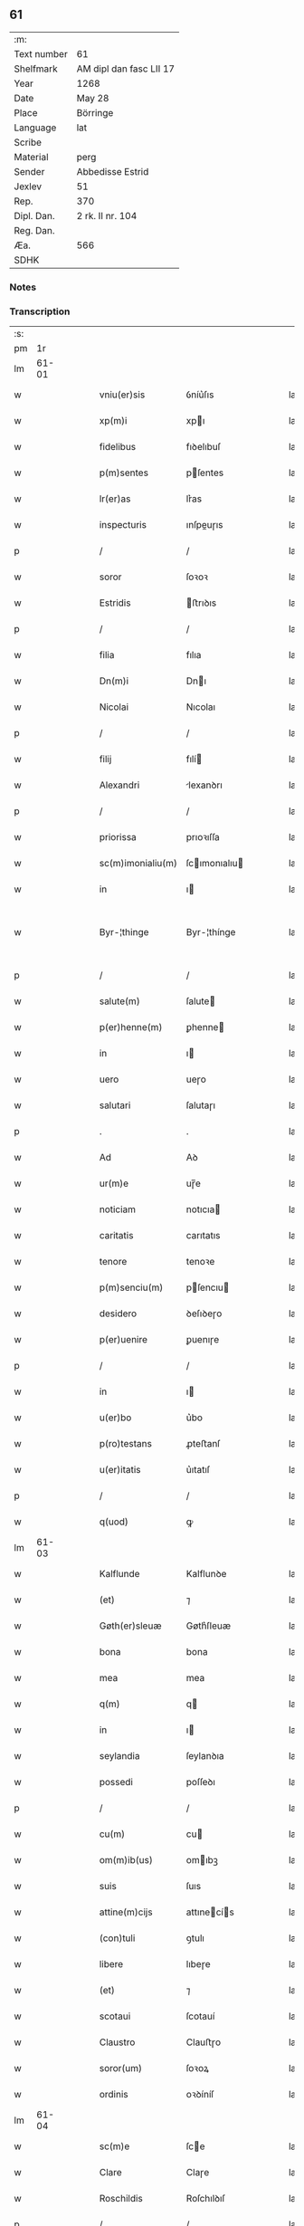 ** 61
| :m:         |                         |
| Text number | 61                      |
| Shelfmark   | AM dipl dan fasc LII 17 |
| Year        | 1268                    |
| Date        | May 28                  |
| Place       | Börringe                |
| Language    | lat                     |
| Scribe      |                         |
| Material    | perg                    |
| Sender      | Abbedisse Estrid        |
| Jexlev      | 51                      |
| Rep.        | 370                     |
| Dipl. Dan.  | 2 rk. II nr. 104        |
| Reg. Dan.   |                         |
| Æa.         | 566                     |
| SDHK        |                         |

*** Notes


*** Transcription
| :s: |       |   |   |   |   |                   |               |   |   |   |   |     |   |   |   |             |
| pm  |    1r |   |   |   |   |                   |               |   |   |   |   |     |   |   |   |             |
| lm  | 61-01 |   |   |   |   |                   |               |   |   |   |   |     |   |   |   |             |
| w   |       |   |   |   |   | vniu(er)sis       | ỽníu͛ſıs       |   |   |   |   | lat |   |   |   |       61-01 |
| w   |       |   |   |   |   | xp(m)i            | xpı          |   |   |   |   | lat |   |   |   |       61-01 |
| w   |       |   |   |   |   | fidelibus         | fıꝺelıbuſ     |   |   |   |   | lat |   |   |   |       61-01 |
| w   |       |   |   |   |   | p(m)sentes        | pſentes      |   |   |   |   | lat |   |   |   |       61-01 |
| w   |       |   |   |   |   | lr(er)as          | lr͛as          |   |   |   |   | lat |   |   |   |       61-01 |
| w   |       |   |   |   |   | inspecturis       | ınſpeuɼıs    |   |   |   |   | lat |   |   |   |       61-01 |
| p   |       |   |   |   |   | /                 | /             |   |   |   |   | lat |   |   |   |       61-01 |
| w   |       |   |   |   |   | soror             | ſoꝛoꝛ         |   |   |   |   | lat |   |   |   |       61-01 |
| w   |       |   |   |   |   | Estridis          | ﬅrıꝺıs       |   |   |   |   | lat |   |   |   |       61-01 |
| p   |       |   |   |   |   | /                 | /             |   |   |   |   | lat |   |   |   |       61-01 |
| w   |       |   |   |   |   | filia             | fılıa         |   |   |   |   | lat |   |   |   |       61-01 |
| w   |       |   |   |   |   | Dn(m)i            | Dnı          |   |   |   |   | lat |   |   |   |       61-01 |
| w   |       |   |   |   |   | Nicolai           | Nıcolaı       |   |   |   |   | lat |   |   |   |       61-01 |
| p   |       |   |   |   |   | /                 | /             |   |   |   |   | lat |   |   |   |       61-01 |
| w   |       |   |   |   |   | filij             | fılí         |   |   |   |   | lat |   |   |   |       61-01 |
| w   |       |   |   |   |   | Alexandri         | lexanꝺrı     |   |   |   |   | lat |   |   |   |       61-01 |
| p   |       |   |   |   |   | /                 | /             |   |   |   |   | lat |   |   |   |       61-01 |
| w   |       |   |   |   |   | priorissa         | prıoꝛıſſa     |   |   |   |   | lat |   |   |   |       61-01 |
| w   |       |   |   |   |   | sc(m)imonialiu(m) | ſcımonıalıu |   |   |   |   | lat |   |   |   |       61-01 |
| w   |       |   |   |   |   | in                | ı            |   |   |   |   | lat |   |   |   |       61-01 |
| w   |       |   |   |   |   | Byr-¦thinge       | Byr-¦thínge   |   |   |   |   | lat |   |   |   | 61-01—61-02 |
| p   |       |   |   |   |   | /                 | /             |   |   |   |   | lat |   |   |   |       61-02 |
| w   |       |   |   |   |   | salute(m)         | ſalute       |   |   |   |   | lat |   |   |   |       61-02 |
| w   |       |   |   |   |   | p(er)henne(m)     | ꝑhenne       |   |   |   |   | lat |   |   |   |       61-02 |
| w   |       |   |   |   |   | in                | ı            |   |   |   |   | lat |   |   |   |       61-02 |
| w   |       |   |   |   |   | uero              | ueɼo          |   |   |   |   | lat |   |   |   |       61-02 |
| w   |       |   |   |   |   | salutari          | ſalutaɼı      |   |   |   |   | lat |   |   |   |       61-02 |
| p   |       |   |   |   |   | .                 | .             |   |   |   |   | lat |   |   |   |       61-02 |
| w   |       |   |   |   |   | Ad                | Aꝺ            |   |   |   |   | lat |   |   |   |       61-02 |
| w   |       |   |   |   |   | ur(m)e            | uɼ̅e           |   |   |   |   | lat |   |   |   |       61-02 |
| w   |       |   |   |   |   | noticiam          | notıcıa      |   |   |   |   | lat |   |   |   |       61-02 |
| w   |       |   |   |   |   | caritatis         | carıtatıs     |   |   |   |   | lat |   |   |   |       61-02 |
| w   |       |   |   |   |   | tenore            | tenoꝛe        |   |   |   |   | lat |   |   |   |       61-02 |
| w   |       |   |   |   |   | p(m)senciu(m)     | pſencıu     |   |   |   |   | lat |   |   |   |       61-02 |
| w   |       |   |   |   |   | desidero          | ꝺeſıꝺeɼo      |   |   |   |   | lat |   |   |   |       61-02 |
| w   |       |   |   |   |   | p(er)uenire       | ꝑuenıɼe       |   |   |   |   | lat |   |   |   |       61-02 |
| p   |       |   |   |   |   | /                 | /             |   |   |   |   | lat |   |   |   |       61-02 |
| w   |       |   |   |   |   | in                | ı            |   |   |   |   | lat |   |   |   |       61-02 |
| w   |       |   |   |   |   | u(er)bo           | u͛bo           |   |   |   |   | lat |   |   |   |       61-02 |
| w   |       |   |   |   |   | p(ro)testans      | ꝓteﬅanſ       |   |   |   |   | lat |   |   |   |       61-02 |
| w   |       |   |   |   |   | u(er)itatis       | u͛ıtatıſ       |   |   |   |   | lat |   |   |   |       61-02 |
| p   |       |   |   |   |   | /                 | /             |   |   |   |   | lat |   |   |   |       61-02 |
| w   |       |   |   |   |   | q(uod)            | ꝙ             |   |   |   |   | lat |   |   |   |       61-02 |
| lm  | 61-03 |   |   |   |   |                   |               |   |   |   |   |     |   |   |   |             |
| w   |       |   |   |   |   | Kalflunde         | Kalflunꝺe     |   |   |   |   | lat |   |   |   |       61-03 |
| w   |       |   |   |   |   | (et)              | ⁊             |   |   |   |   | lat |   |   |   |       61-03 |
| w   |       |   |   |   |   | Gøth(er)sleuæ     | Gøth͛ſleuæ     |   |   |   |   | lat |   |   |   |       61-03 |
| w   |       |   |   |   |   | bona              | bona          |   |   |   |   | lat |   |   |   |       61-03 |
| w   |       |   |   |   |   | mea               | mea           |   |   |   |   | lat |   |   |   |       61-03 |
| w   |       |   |   |   |   | q(m)              | q            |   |   |   |   | lat |   |   |   |       61-03 |
| w   |       |   |   |   |   | in                | ı            |   |   |   |   | lat |   |   |   |       61-03 |
| w   |       |   |   |   |   | seylandia         | ſeylanꝺıa     |   |   |   |   | lat |   |   |   |       61-03 |
| w   |       |   |   |   |   | possedi           | poſſeꝺı       |   |   |   |   | lat |   |   |   |       61-03 |
| p   |       |   |   |   |   | /                 | /             |   |   |   |   | lat |   |   |   |       61-03 |
| w   |       |   |   |   |   | cu(m)             | cu           |   |   |   |   | lat |   |   |   |       61-03 |
| w   |       |   |   |   |   | om(m)ib(us)       | omıbꝫ        |   |   |   |   | lat |   |   |   |       61-03 |
| w   |       |   |   |   |   | suis              | ſuıs          |   |   |   |   | lat |   |   |   |       61-03 |
| w   |       |   |   |   |   | attine(m)cijs     | attınecís   |   |   |   |   | lat |   |   |   |       61-03 |
| w   |       |   |   |   |   | (con)tuli         | ꝯtulı         |   |   |   |   | lat |   |   |   |       61-03 |
| w   |       |   |   |   |   | libere            | lıbeɼe        |   |   |   |   | lat |   |   |   |       61-03 |
| w   |       |   |   |   |   | (et)              | ⁊             |   |   |   |   | lat |   |   |   |       61-03 |
| w   |       |   |   |   |   | scotaui           | ſcotauí       |   |   |   |   | lat |   |   |   |       61-03 |
| w   |       |   |   |   |   | Claustro          | Clauﬅɼo       |   |   |   |   | lat |   |   |   |       61-03 |
| w   |       |   |   |   |   | soror(um)         | ſoꝛoꝝ         |   |   |   |   | lat |   |   |   |       61-03 |
| w   |       |   |   |   |   | ordinis           | oꝛꝺíníſ       |   |   |   |   | lat |   |   |   |       61-03 |
| lm  | 61-04 |   |   |   |   |                   |               |   |   |   |   |     |   |   |   |             |
| w   |       |   |   |   |   | sc(m)e            | ſce          |   |   |   |   | lat |   |   |   |       61-04 |
| w   |       |   |   |   |   | Clare             | Claɼe         |   |   |   |   | lat |   |   |   |       61-04 |
| w   |       |   |   |   |   | Roschildis        | Roſchılꝺıſ    |   |   |   |   | lat |   |   |   |       61-04 |
| p   |       |   |   |   |   | /                 | /             |   |   |   |   | lat |   |   |   |       61-04 |
| w   |       |   |   |   |   | p(er)petuo        | ꝑpetuo        |   |   |   |   | lat |   |   |   |       61-04 |
| w   |       |   |   |   |   | possidenda        | poſſıꝺenꝺa    |   |   |   |   | lat |   |   |   |       61-04 |
| p   |       |   |   |   |   | ,                 | ,             |   |   |   |   | lat |   |   |   |       61-04 |
| w   |       |   |   |   |   | hac               | hac           |   |   |   |   | lat |   |   |   |       61-04 |
| w   |       |   |   |   |   | t(i)n             | t̅            |   |   |   |   | lat |   |   |   |       61-04 |
| w   |       |   |   |   |   | addita            | aꝺꝺıta        |   |   |   |   | lat |   |   |   |       61-04 |
| w   |       |   |   |   |   | (con)dit(m)oe     | ꝯꝺıtoe       |   |   |   |   | lat |   |   |   |       61-04 |
| p   |       |   |   |   |   | /                 | /             |   |   |   |   | lat |   |   |   |       61-04 |
| w   |       |   |   |   |   | ut                | ut            |   |   |   |   | lat |   |   |   |       61-04 |
| w   |       |   |   |   |   | ex                | ex            |   |   |   |   | lat |   |   |   |       61-04 |
| w   |       |   |   |   |   | eisde(m)          | eıſꝺe        |   |   |   |   | lat |   |   |   |       61-04 |
| w   |       |   |   |   |   | bonis             | bonıſ         |   |   |   |   | lat |   |   |   |       61-04 |
| w   |       |   |   |   |   | duce(m)te         | ꝺucete       |   |   |   |   | lat |   |   |   |       61-04 |
| w   |       |   |   |   |   | m(ra)r            | r           |   |   |   |   | lat |   |   |   |       61-04 |
| w   |       |   |   |   |   | de(e)n            | ꝺe̅           |   |   |   |   | lat |   |   |   |       61-04 |
| w   |       |   |   |   |   | solue(er)nt(ur)   | ſolue͛nt᷑       |   |   |   |   | lat |   |   |   |       61-04 |
| p   |       |   |   |   |   | ,                 | ,             |   |   |   |   | lat |   |   |   |       61-04 |
| w   |       |   |   |   |   | locis             | locıſ         |   |   |   |   | lat |   |   |   |       61-04 |
| w   |       |   |   |   |   | religiosis        | relıgıoſıs    |   |   |   |   | lat |   |   |   |       61-04 |
| p   |       |   |   |   |   | /                 | /             |   |   |   |   | lat |   |   |   |       61-04 |
| w   |       |   |   |   |   | hos-¦pitalib(us)  | hoſ-¦pıtalıbꝰ |   |   |   |   | lat |   |   |   | 61-04—61-05 |
| p   |       |   |   |   |   | /                 | /             |   |   |   |   | lat |   |   |   |       61-05 |
| w   |       |   |   |   |   | (et)              | ⁊             |   |   |   |   | lat |   |   |   |       61-05 |
| w   |       |   |   |   |   | ecc(m)ijs         | eccıȷs       |   |   |   |   | lat |   |   |   |       61-05 |
| p   |       |   |   |   |   | /                 | /             |   |   |   |   | lat |   |   |   |       61-05 |
| w   |       |   |   |   |   | scd(m)m           | ſcꝺ         |   |   |   |   | lat |   |   |   |       61-05 |
| w   |       |   |   |   |   | disposit(m)oem    | ꝺıſpoſıtoe  |   |   |   |   | lat |   |   |   |       61-05 |
| w   |       |   |   |   |   | dil(m)ci          | ꝺılcı        |   |   |   |   | lat |   |   |   |       61-05 |
| w   |       |   |   |   |   | cognati           | cognatı       |   |   |   |   | lat |   |   |   |       61-05 |
| w   |       |   |   |   |   | mei               | meı           |   |   |   |   | lat |   |   |   |       61-05 |
| w   |       |   |   |   |   | fr(m)is           | frıs         |   |   |   |   | lat |   |   |   |       61-05 |
| w   |       |   |   |   |   | Astradi           | ﬅraꝺı        |   |   |   |   | lat |   |   |   |       61-05 |
| w   |       |   |   |   |   | ordinis           | oꝛꝺınıſ       |   |   |   |   | lat |   |   |   |       61-05 |
| w   |       |   |   |   |   | minor(um)         | ınoꝝ         |   |   |   |   | lat |   |   |   |       61-05 |
| p   |       |   |   |   |   | /                 | /             |   |   |   |   | lat |   |   |   |       61-05 |
| w   |       |   |   |   |   | erogande          | eroganꝺe      |   |   |   |   | lat |   |   |   |       61-05 |
| p   |       |   |   |   |   | ,                 | ,             |   |   |   |   | lat |   |   |   |       61-05 |
| w   |       |   |   |   |   | Nec               | Nec           |   |   |   |   | lat |   |   |   |       61-05 |
| w   |       |   |   |   |   | fuit              | fuít          |   |   |   |   | lat |   |   |   |       61-05 |
| w   |       |   |   |   |   | aliquo            | alıquo        |   |   |   |   | lat |   |   |   |       61-05 |
| w   |       |   |   |   |   | m(o)              | ͦ             |   |   |   |   | lat |   |   |   |       61-05 |
| p   |       |   |   |   |   | /                 | /             |   |   |   |   | lat |   |   |   |       61-05 |
| w   |       |   |   |   |   | n(c)              | nͨ             |   |   |   |   | lat |   |   |   |       61-05 |
| w   |       |   |   |   |   | est               | eﬅ            |   |   |   |   | lat |   |   |   |       61-05 |
| p   |       |   |   |   |   | /                 | /             |   |   |   |   | lat |   |   |   |       61-05 |
| w   |       |   |   |   |   | mee               | mee           |   |   |   |   | lat |   |   |   |       61-05 |
| lm  | 61-06 |   |   |   |   |                   |               |   |   |   |   |     |   |   |   |             |
| w   |       |   |   |   |   | uolu(m)tatis      | uolutatíſ    |   |   |   |   | lat |   |   |   |       61-06 |
| p   |       |   |   |   |   | /                 | /             |   |   |   |   | lat |   |   |   |       61-06 |
| w   |       |   |   |   |   | q(uod)            | ꝙ             |   |   |   |   | lat |   |   |   |       61-06 |
| w   |       |   |   |   |   | de                | ꝺe            |   |   |   |   | lat |   |   |   |       61-06 |
| w   |       |   |   |   |   | p(m)fatis         | pfatıſ       |   |   |   |   | lat |   |   |   |       61-06 |
| w   |       |   |   |   |   | bonis             | bonís         |   |   |   |   | lat |   |   |   |       61-06 |
| p   |       |   |   |   |   | /                 | /             |   |   |   |   | lat |   |   |   |       61-06 |
| w   |       |   |   |   |   | unq(uod)(ra)      | unꝙ          |   |   |   |   | lat |   |   |   |       61-06 |
| w   |       |   |   |   |   | aliq(uod)(i)      | alıꝙ         |   |   |   |   | lat |   |   |   |       61-06 |
| w   |       |   |   |   |   | aliud             | alıuꝺ         |   |   |   |   | lat |   |   |   |       61-06 |
| w   |       |   |   |   |   | fieret            | fıeret        |   |   |   |   | lat |   |   |   |       61-06 |
| p   |       |   |   |   |   | ,                 | ,             |   |   |   |   | lat |   |   |   |       61-06 |
| w   |       |   |   |   |   | aut               | aut           |   |   |   |   | lat |   |   |   |       61-06 |
| w   |       |   |   |   |   | q(i)cq(uod)(ra)   | qcꝙᷓ          |   |   |   |   | lat |   |   |   |       61-06 |
| w   |       |   |   |   |   | aliud             | alıuꝺ         |   |   |   |   | lat |   |   |   |       61-06 |
| w   |       |   |   |   |   | ordinaret(ur)     | oꝛꝺınaret᷑     |   |   |   |   | lat |   |   |   |       61-06 |
| w   |       |   |   |   |   | ab                | ab            |   |   |   |   | lat |   |   |   |       61-06 |
| w   |       |   |   |   |   | aliquo            | alıquo        |   |   |   |   | lat |   |   |   |       61-06 |
| w   |       |   |   |   |   | uiue(m)te         | uíuete       |   |   |   |   | lat |   |   |   |       61-06 |
| p   |       |   |   |   |   | /                 | /             |   |   |   |   | lat |   |   |   |       61-06 |
| w   |       |   |   |   |   | q(uod)(ra)        | ꝙᷓ             |   |   |   |   | lat |   |   |   |       61-06 |
| w   |       |   |   |   |   | qd(e)             | q            |   |   |   |   | lat |   |   |   |       61-06 |
| w   |       |   |   |   |   | feci              | fecı          |   |   |   |   | lat |   |   |   |       61-06 |
| w   |       |   |   |   |   | (et)              | ⁊             |   |   |   |   | lat |   |   |   |       61-06 |
| w   |       |   |   |   |   | ordinaui          | oꝛꝺınauí      |   |   |   |   | lat |   |   |   |       61-06 |
| w   |       |   |   |   |   | in                | ı            |   |   |   |   | lat |   |   |   |       61-06 |
| w   |       |   |   |   |   | me-¦a             | me-¦a         |   |   |   |   | lat |   |   |   | 61-06—61-07 |
| w   |       |   |   |   |   | (con)u(er)sio(m)e | ꝯu͛ſıoe       |   |   |   |   | lat |   |   |   |       61-07 |
| p   |       |   |   |   |   | /                 | /             |   |   |   |   | lat |   |   |   |       61-07 |
| w   |       |   |   |   |   | siue              | ſıue          |   |   |   |   | lat |   |   |   |       61-07 |
| w   |       |   |   |   |   | qn(m)             | qn           |   |   |   |   | lat |   |   |   |       61-07 |
| w   |       |   |   |   |   | assu(m)psi        | aſſupſı      |   |   |   |   | lat |   |   |   |       61-07 |
| w   |       |   |   |   |   | habitum           | habıtu       |   |   |   |   | lat |   |   |   |       61-07 |
| w   |       |   |   |   |   | regulare(m)       | regulaɼe     |   |   |   |   | lat |   |   |   |       61-07 |
| p   |       |   |   |   |   | ,                 | ,             |   |   |   |   | lat |   |   |   |       61-07 |
| w   |       |   |   |   |   | cu(m)             | cu           |   |   |   |   | lat |   |   |   |       61-07 |
| w   |       |   |   |   |   | adh(c)            | aꝺhͨ           |   |   |   |   | lat |   |   |   |       61-07 |
| w   |       |   |   |   |   | mee               | mee           |   |   |   |   | lat |   |   |   |       61-07 |
| w   |       |   |   |   |   | p(ro)prie         | rıe          |   |   |   |   | lat |   |   |   |       61-07 |
| w   |       |   |   |   |   | (et)              | ⁊             |   |   |   |   | lat |   |   |   |       61-07 |
| w   |       |   |   |   |   | ultime            | ultıme        |   |   |   |   | lat |   |   |   |       61-07 |
| w   |       |   |   |   |   | fui               | fuı           |   |   |   |   | lat |   |   |   |       61-07 |
| w   |       |   |   |   |   | plenarie          | plenaɼıe      |   |   |   |   | lat |   |   |   |       61-07 |
| w   |       |   |   |   |   | arbitra           | arbıtra       |   |   |   |   | lat |   |   |   |       61-07 |
| w   |       |   |   |   |   | uoluntatis        | uoluntatıs    |   |   |   |   | lat |   |   |   |       61-07 |
| p   |       |   |   |   |   | ,                 | ,             |   |   |   |   | lat |   |   |   |       61-07 |
| w   |       |   |   |   |   | q(m)              | q            |   |   |   |   | lat |   |   |   |       61-07 |
| w   |       |   |   |   |   | quide(m)          | quıꝺe        |   |   |   |   | lat |   |   |   |       61-07 |
| w   |       |   |   |   |   | ordinat(m)o       | oꝛꝺínato     |   |   |   |   | lat |   |   |   |       61-07 |
| p   |       |   |   |   |   | /                 | /             |   |   |   |   | lat |   |   |   |       61-07 |
| lm  | 61-08 |   |   |   |   |                   |               |   |   |   |   |     |   |   |   |             |
| w   |       |   |   |   |   | de                | ꝺe            |   |   |   |   | lat |   |   |   |       61-08 |
| w   |       |   |   |   |   | u(er)bo           | u͛bo           |   |   |   |   | lat |   |   |   |       61-08 |
| w   |       |   |   |   |   | ad                | aꝺ            |   |   |   |   | lat |   |   |   |       61-08 |
| w   |       |   |   |   |   | u(er)bu(m)        | u͛bu          |   |   |   |   | lat |   |   |   |       61-08 |
| p   |       |   |   |   |   | /                 | /             |   |   |   |   | lat |   |   |   |       61-08 |
| w   |       |   |   |   |   | sup(ra)           | ſupᷓ           |   |   |   |   | lat |   |   |   |       61-08 |
| w   |       |   |   |   |   | in                | ı            |   |   |   |   | lat |   |   |   |       61-08 |
| w   |       |   |   |   |   | p(m)senti         | pſentı       |   |   |   |   | lat |   |   |   |       61-08 |
| w   |       |   |   |   |   | lr(er)a           | lr͛a           |   |   |   |   | lat |   |   |   |       61-08 |
| w   |       |   |   |   |   | e(m)              | e            |   |   |   |   | lat |   |   |   |       61-08 |
| w   |       |   |   |   |   | exp(m)ssa         | expſſa       |   |   |   |   | lat |   |   |   |       61-08 |
| p   |       |   |   |   |   | ,                 | ,             |   |   |   |   | lat |   |   |   |       61-08 |
| w   |       |   |   |   |   | vn(m)             | ỽ           |   |   |   |   | lat |   |   |   |       61-08 |
| w   |       |   |   |   |   | Dn(m)m            | Dn          |   |   |   |   | lat |   |   |   |       61-08 |
| w   |       |   |   |   |   | Andrea(m)         | Anꝺrea       |   |   |   |   | lat |   |   |   |       61-08 |
| w   |       |   |   |   |   | Erlandi           | rlanꝺı       |   |   |   |   | lat |   |   |   |       61-08 |
| w   |       |   |   |   |   | qui               | quı           |   |   |   |   | lat |   |   |   |       61-08 |
| w   |       |   |   |   |   | p(er)te(m)        | ꝑte          |   |   |   |   | lat |   |   |   |       61-08 |
| w   |       |   |   |   |   | bonor(um)         | bonoꝝ         |   |   |   |   | lat |   |   |   |       61-08 |
| w   |       |   |   |   |   | p(m)dc(m)or(um)   | pꝺcoꝝ       |   |   |   |   | lat |   |   |   |       61-08 |
| w   |       |   |   |   |   | iniuste           | íníuﬅe        |   |   |   |   | lat |   |   |   |       61-08 |
| w   |       |   |   |   |   | in                | ı            |   |   |   |   | lat |   |   |   |       61-08 |
| w   |       |   |   |   |   | sue               | ſue           |   |   |   |   | lat |   |   |   |       61-08 |
| w   |       |   |   |   |   | ai(m)e            | aıe          |   |   |   |   | lat |   |   |   |       61-08 |
| w   |       |   |   |   |   | p(er)icl(m)m      | ꝑıcl        |   |   |   |   | lat |   |   |   |       61-08 |
| w   |       |   |   |   |   | de-¦tine(m)t      | ꝺe-¦tınet    |   |   |   |   | lat |   |   |   | 61-08—61-09 |
| p   |       |   |   |   |   | /                 | /             |   |   |   |   | lat |   |   |   |       61-09 |
| w   |       |   |   |   |   | q(ra)nta          | qnta         |   |   |   |   | lat |   |   |   |       61-09 |
| w   |       |   |   |   |   | possum            | poſſu        |   |   |   |   | lat |   |   |   |       61-09 |
| w   |       |   |   |   |   | rogo              | rogo          |   |   |   |   | lat |   |   |   |       61-09 |
| w   |       |   |   |   |   | affc(m)oe         | affcoe       |   |   |   |   | lat |   |   |   |       61-09 |
| p   |       |   |   |   |   | ,                 | ,             |   |   |   |   | lat |   |   |   |       61-09 |
| w   |       |   |   |   |   | p(er)             | ꝑ             |   |   |   |   | lat |   |   |   |       61-09 |
| w   |       |   |   |   |   | asp(er)sione(m)   | aſꝑſıone     |   |   |   |   | lat |   |   |   |       61-09 |
| w   |       |   |   |   |   | nichilomin(us)    | nıchılomıꝰ   |   |   |   |   | lat |   |   |   |       61-09 |
| w   |       |   |   |   |   | obsecra(m)s       | obſecraſ     |   |   |   |   | lat |   |   |   |       61-09 |
| w   |       |   |   |   |   | sanguinis         | ſanguínís     |   |   |   |   | lat |   |   |   |       61-09 |
| w   |       |   |   |   |   | crucifixi         | crucıfıxı     |   |   |   |   | lat |   |   |   |       61-09 |
| p   |       |   |   |   |   | /                 | /             |   |   |   |   | lat |   |   |   |       61-09 |
| w   |       |   |   |   |   | q(ra)tin(us)      | qtıꝰ        |   |   |   |   | lat |   |   |   |       61-09 |
| w   |       |   |   |   |   | ad                | aꝺ            |   |   |   |   | lat |   |   |   |       61-09 |
| w   |       |   |   |   |   | d(m)m             | ꝺ           |   |   |   |   | lat |   |   |   |       61-09 |
| p   |       |   |   |   |   | /                 | /             |   |   |   |   | lat |   |   |   |       61-09 |
| w   |       |   |   |   |   | iustu(m)          | ıuﬅu         |   |   |   |   | lat |   |   |   |       61-09 |
| w   |       |   |   |   |   | iudice(m)         | ıuꝺıce       |   |   |   |   | lat |   |   |   |       61-09 |
| w   |       |   |   |   |   | (et)              | ⁊             |   |   |   |   | lat |   |   |   |       61-09 |
| w   |       |   |   |   |   | dist(i)ctu(m)     | ꝺıﬅu       |   |   |   |   | lat |   |   |   |       61-09 |
| p   |       |   |   |   |   | /                 | /             |   |   |   |   | lat |   |   |   |       61-09 |
| w   |       |   |   |   |   | me(m)-¦tis        | me-¦tıs      |   |   |   |   | lat |   |   |   | 61-09—61-10 |
| w   |       |   |   |   |   | ocl(m)os          | ocl̅os         |   |   |   |   | lat |   |   |   |       61-10 |
| w   |       |   |   |   |   | dirigens          | ꝺırıgenſ      |   |   |   |   | lat |   |   |   |       61-10 |
| p   |       |   |   |   |   | /                 | /             |   |   |   |   | lat |   |   |   |       61-10 |
| w   |       |   |   |   |   | sepe              | ſepe          |   |   |   |   | lat |   |   |   |       61-10 |
| w   |       |   |   |   |   | dc(i)or(um)       | ꝺc̅oꝝ          |   |   |   |   | lat |   |   |   |       61-10 |
| w   |       |   |   |   |   | bonor(um)         | bonoꝝ         |   |   |   |   | lat |   |   |   |       61-10 |
| w   |       |   |   |   |   | portione(m)       | poꝛtıone     |   |   |   |   | lat |   |   |   |       61-10 |
| w   |       |   |   |   |   | qua(m)            | qua          |   |   |   |   | lat |   |   |   |       61-10 |
| w   |       |   |   |   |   | tenet             | tenet         |   |   |   |   | lat |   |   |   |       61-10 |
| w   |       |   |   |   |   | cu(m)             | cu           |   |   |   |   | lat |   |   |   |       61-10 |
| w   |       |   |   |   |   | o(m)ibus          | oıbus        |   |   |   |   | lat |   |   |   |       61-10 |
| w   |       |   |   |   |   | suis              | ſuıs          |   |   |   |   | lat |   |   |   |       61-10 |
| w   |       |   |   |   |   | attine(m)cijs     | attınecís   |   |   |   |   | lat |   |   |   |       61-10 |
| w   |       |   |   |   |   | restituat         | reﬅıtuat      |   |   |   |   | lat |   |   |   |       61-10 |
| w   |       |   |   |   |   | integ(ra)lit(er)  | ınteglıt͛     |   |   |   |   | lat |   |   |   |       61-10 |
| w   |       |   |   |   |   | mo(er)ast(er)io   | o͛aﬅ͛ıo        |   |   |   |   | lat |   |   |   |       61-10 |
| w   |       |   |   |   |   | sc(m)e            | ſce          |   |   |   |   | lat |   |   |   |       61-10 |
| w   |       |   |   |   |   | Clare             | Clare         |   |   |   |   | lat |   |   |   |       61-10 |
| w   |       |   |   |   |   | me-¦morato        | me-¦moꝛato    |   |   |   |   | lat |   |   |   | 61-10—61-11 |
| p   |       |   |   |   |   | /                 | /             |   |   |   |   | lat |   |   |   |       61-11 |
| w   |       |   |   |   |   | lib(er)e          | lıb͛e          |   |   |   |   | lat |   |   |   |       61-11 |
| w   |       |   |   |   |   | (et)              | ⁊             |   |   |   |   | lat |   |   |   |       61-11 |
| w   |       |   |   |   |   | quiete            | quíete        |   |   |   |   | lat |   |   |   |       61-11 |
| w   |       |   |   |   |   | p(er)m(t)tens     | ꝑmtenſ       |   |   |   |   | lat |   |   |   |       61-11 |
| w   |       |   |   |   |   | ip(m)m            | ıp          |   |   |   |   | lat |   |   |   |       61-11 |
| w   |       |   |   |   |   | ea                | ea            |   |   |   |   | lat |   |   |   |       61-11 |
| w   |       |   |   |   |   | in                | ı            |   |   |   |   | lat |   |   |   |       61-11 |
| w   |       |   |   |   |   | posteru(m)        | poﬅeru       |   |   |   |   | lat |   |   |   |       61-11 |
| w   |       |   |   |   |   | possidere         | poſſíꝺeɼe     |   |   |   |   | lat |   |   |   |       61-11 |
| p   |       |   |   |   |   | .                 | .             |   |   |   |   | lat |   |   |   |       61-11 |
| w   |       |   |   |   |   | Ad                | Aꝺ            |   |   |   |   | lat |   |   |   |       61-11 |
| w   |       |   |   |   |   | maiore(m)         | maıoꝛe       |   |   |   |   | lat |   |   |   |       61-11 |
| w   |       |   |   |   |   | u(er)o            | u͛o            |   |   |   |   | lat |   |   |   |       61-11 |
| w   |       |   |   |   |   | (et)              | ⁊             |   |   |   |   | lat |   |   |   |       61-11 |
| w   |       |   |   |   |   | clariore(m)       | clarıoꝛe     |   |   |   |   | lat |   |   |   |       61-11 |
| w   |       |   |   |   |   | p(m)dc(m)or(um)   | pꝺcoꝝ       |   |   |   |   | lat |   |   |   |       61-11 |
| w   |       |   |   |   |   | c(er)titudine(m)  | c͛tıtuꝺıne    |   |   |   |   | lat |   |   |   |       61-11 |
| p   |       |   |   |   |   | /                 | /             |   |   |   |   | lat |   |   |   |       61-11 |
| w   |       |   |   |   |   | feci              | fecı          |   |   |   |   | lat |   |   |   |       61-11 |
| w   |       |   |   |   |   | p(m)senciu(m)     | p̅ſencıu      |   |   |   |   | lat |   |   |   |       61-11 |
| w   |       |   |   |   |   | serie(m)          | ſerıe        |   |   |   |   | lat |   |   |   |       61-11 |
| lm  | 61-12 |   |   |   |   |                   |               |   |   |   |   |     |   |   |   |             |
| w   |       |   |   |   |   | sigillo           | ſıgıllo       |   |   |   |   | lat |   |   |   |       61-12 |
| w   |       |   |   |   |   | mei               | meı           |   |   |   |   | lat |   |   |   |       61-12 |
| w   |       |   |   |   |   | (con)uentus       | ꝯuentus       |   |   |   |   | lat |   |   |   |       61-12 |
| w   |       |   |   |   |   | (con)signari      | ꝯſıgnaɼı      |   |   |   |   | lat |   |   |   |       61-12 |
| p   |       |   |   |   |   | .                 | .             |   |   |   |   | lat |   |   |   |       61-12 |
| w   |       |   |   |   |   | Dat(m)            | Dat          |   |   |   |   | lat |   |   |   |       61-12 |
| w   |       |   |   |   |   | Byrthinge         | Byrthınge     |   |   |   |   | lat |   |   |   |       61-12 |
| w   |       |   |   |   |   | anno              | anno          |   |   |   |   | lat |   |   |   |       61-12 |
| w   |       |   |   |   |   | dn(m)i            | ꝺnı          |   |   |   |   | lat |   |   |   |       61-12 |
| w   |       |   |   |   |   | m(o)              | ͦ             |   |   |   |   | lat |   |   |   |       61-12 |
| w   |       |   |   |   |   | c(o)c             | cͦc            |   |   |   |   | lat |   |   |   |       61-12 |
| w   |       |   |   |   |   | lxvii(o)j         | lxvııͦȷ        |   |   |   |   | lat |   |   |   |       61-12 |
| p   |       |   |   |   |   | /                 | /             |   |   |   |   | lat |   |   |   |       61-12 |
| w   |       |   |   |   |   | scd(m)a           | ſcꝺa         |   |   |   |   | lat |   |   |   |       61-12 |
| w   |       |   |   |   |   | fe( )(ra)         | feꝶ          |   |   |   |   | lat |   |   |   |       61-12 |
| w   |       |   |   |   |   | pentecost(er)⁘    | pentecoﬅ͛⁘     |   |   |   |   | lat |   |   |   |       61-12 |
| :e: |       |   |   |   |   |                   |               |   |   |   |   |     |   |   |   |             |
